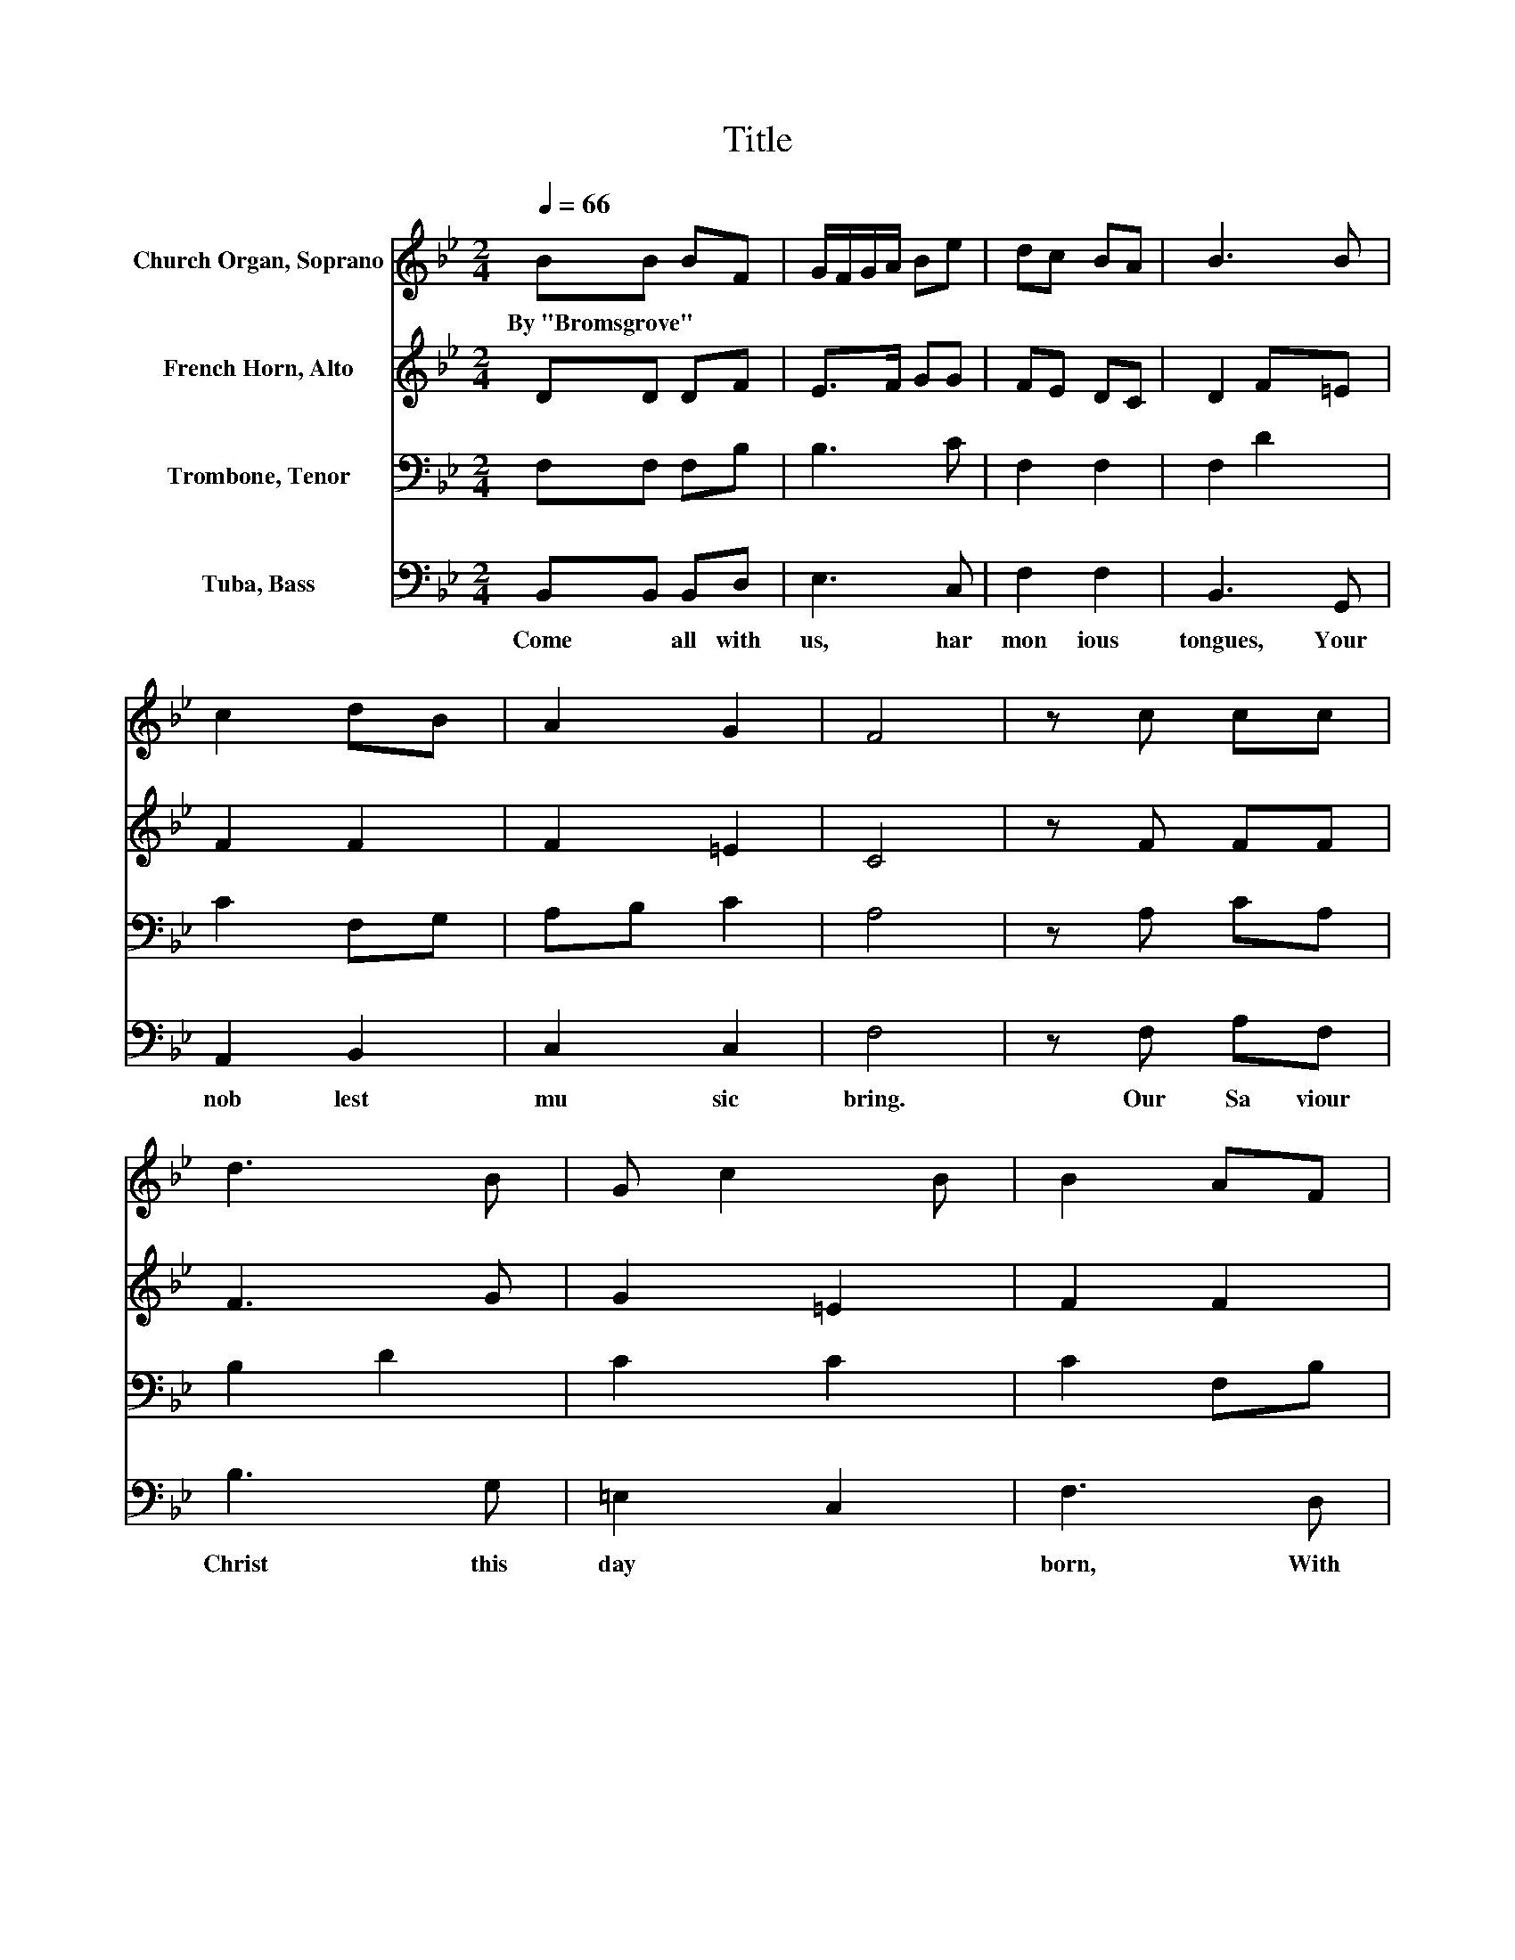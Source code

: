 X:1
T:Title
%%score 1 2 3 4
L:1/8
Q:1/4=66
M:2/4
K:Bb
V:1 treble nm="Church Organ, Soprano"
V:2 treble nm="French Horn, Alto"
V:3 bass nm="Trombone, Tenor"
V:4 bass nm="Tuba, Bass"
V:1
 BB BF | G/F/G/A/ Be | dc BA | B3 B | c2 dB | A2 G2 | F4 | z c cc | d3 B | G c2 B | B2 AF | %11
w: By~"Bromsgrove" * * *|||||||||||
 G>F GA | B2 c2 | d3 c | dB ec | B2 A2 | B4 |] %17
w: ||||||
V:2
 DD DF | E>F GG | FE DC | D2 F=E | F2 F2 | F2 =E2 | C4 | z F FF | F3 G | G2 =E2 | F2 F2 | E>D EE | %12
 F2 F2 | F3 F | F2 G2 | F2 F2 | F4 |] %17
V:3
 F,F, F,B, | B,3 C | F,2 F,2 | F,2 D2 | C2 F,G, | A,B, C2 | A,4 | z A, CA, | B,2 D2 | C2 C2 | %10
 C2 F,B, | B,3 C | B,2 A,2 | B,3[K:treble] C | B,D E2 | D2 CD/E/ | D4 |] %17
V:4
 B,,B,, B,,D, | E,3 C, | F,2 F,2 | B,,3 G,, | A,,2 B,,2 | C,2 C,2 | F,4 | z F, A,F, | B,3 G, | %9
w: Come~ * all~ with~|us,~ har|mon ious~|tongues,~ Your~|nob lest~|mu sic~|bring.~|Our~ Sa viour~|Christ~ this~|
 =E,2 C,2 | F,3 D, | E,3 C, | D,2 F,2 | B,3 A, | B,2 E,2 | F,2 F,,2 | B,,4 |] %17
w: day~ *|born,~ With~|joy~ to~|Him~ we~|sing,~ With~|joy~ to~|Him~ we~|sing.~|

